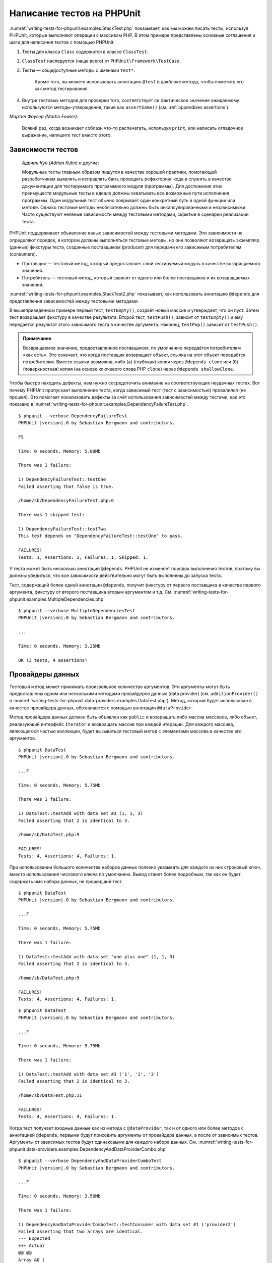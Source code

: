 .. _writing-tests-for-phpunit:

===========================
Написание тестов на PHPUnit
===========================

:numref:`writing-tests-for-phpunit.examples.StackTest.php` показывает,
как мы можем писать тесты, используя PHPUnit, которые выполняют операции с массивом PHP.
В этом примере представлены основные соглашения и шаги для написания тестов с помощью PHPUnit:

#.

   Тесты для класса ``Class`` содержатся в классе ``ClassTest``.

#.

   ``ClassTest`` наследуется (чаще всего) от ``PHPUnit\Framework\TestCase``.

#.

  Тесты — общедоступные методы с именами ``test*``.

   Кроме того, вы можете использовать аннотацию ``@test`` в докблоке метода, чтобы пометить его как метод тестирования.

#.

   Внутри тестовых методов для проверки того, соответствует ли фактическое значение ожидаемому используются методы-утверждения, такие как ``assertSame()`` (см. :ref:`appendixes.assertions`).

.. code-block:: php
    :caption: Тестирование операций с массивами с использованием PHPUnit
    :name: writing-tests-for-phpunit.examples.StackTest.php

    <?php
    use PHPUnit\Framework\TestCase;

    class StackTest extends TestCase
    {
        public function testPushAndPop()
        {
            $stack = [];
            $this->assertSame(0, count($stack));

            array_push($stack, 'foo');
            $this->assertSame('foo', $stack[count($stack)-1]);
            $this->assertSame(1, count($stack));

            $this->assertSame('foo', array_pop($stack));
            $this->assertSame(0, count($stack));
        }
    }

|
    *Мартин Фаулер (Martin Fowler)*:

    Всякий раз, когда возникает соблазн что-то распечатать, используя
    ``print``, или написать отладочное выражение, напишите тест
    вместо этого.

.. _writing-tests-for-phpunit.test-dependencies:

Зависимости тестов
##################

    *Адриан Кун (Adrian Kuhn) и другие*:

    Модульные тесты главным образом пишутся в качестве хорошей практики,
    помогающей разработчикам выявлять и исправлять баги, проводить рефакторинг кода
    и служить в качестве документации для тестируемого программного модуля (программы).
    Для достижения этих преимуществ модульные тесты
    в идеале должны охватывать все возможные пути исполнения программы. Один модульный тест
    обычно покрывает один конкретный путь в одной функции или методе. Однако тестовые методы
    необязательно должны быть инкапсулированными и независимыми. Часто
    существуют неявные зависимости между тестовыми методами, скрытые в сценарии
    реализации теста.

PHPUnit поддерживает объявление явных зависимостей между тестовыми методами.
Эти зависимости не определяют порядок, в котором должны выполняться тестовые методы,
но они позволяют возвращать экземпляр (данные) фикстуры теста, созданные поставщиком (producer)
для передачи его зависимым потребителям (consumers).

-

  Поставщик — тестовый метод, который предоставляет свой тестируемый модуль в качестве возвращаемого значения.

-

  Потребитель — тестовый метод, который зависит от одного или более поставщиков и их возвращаемых значений.

:numref:`writing-tests-for-phpunit.examples.StackTest2.php` показывает,
как использовать аннотацию ``@depends`` для представления зависимостей
между тестовыми методами.

.. code-block:: php
    :caption: Использование аннотации ``@depends`` для описания зависимостей
    :name: writing-tests-for-phpunit.examples.StackTest2.php

    <?php
    use PHPUnit\Framework\TestCase;

    class StackTest extends TestCase
    {
        public function testEmpty()
        {
            $stack = [];
            $this->assertEmpty($stack);

            return $stack;
        }

        /**
         * @depends testEmpty
         */
        public function testPush(array $stack)
        {
            array_push($stack, 'foo');
            $this->assertSame('foo', $stack[count($stack)-1]);
            $this->assertNotEmpty($stack);

            return $stack;
        }

        /**
         * @depends testPush
         */
        public function testPop(array $stack)
        {
            $this->assertSame('foo', array_pop($stack));
            $this->assertEmpty($stack);
        }
    }

В вышеприведённом примере первый тест, ``testEmpty()``,
создаёт новый массив и утверждает, что он пуст. Затем тест возвращает фикстуру
в качестве результата. Второй тест, ``testPush()``,
зависит от ``testEmpty()`` и ему передаётся результат этого зависимого теста
в качестве аргумента. Наконец, ``testPop()``
зависит от ``testPush()``.

.. admonition:: Примечание

   Возвращаемое значение, предоставленное поставщиком, по умолчанию передаётся потребителям «как есть».
   Это означает, что когда поставщик возвращает объект, ссылка на этот объект передаётся потребителям.
   Вместо ссылки возможна, либо (а) (глубокая) копия через ``@depends clone`` или (б)
   (поверхностная) копия (на основе ключевого слова PHP ``clone``) через
   ``@depends shallowClone``.

Чтобы быстро находить дефекты, нам нужно сосредоточить внимание
на соответствующих неудачных тестах. Вот почему PHPUnit пропускает выполнение теста,
когда зависимый тест (тест с зависимостью) провалился (не прошёл).
Это помогает локализовать дефекты за счёт использования зависимостей между тестами, как это показано
в :numref:`writing-tests-for-phpunit.examples.DependencyFailureTest.php`.

.. code-block:: php
    :caption: Использование зависимостей между тестами
    :name: writing-tests-for-phpunit.examples.DependencyFailureTest.php

    <?php
    use PHPUnit\Framework\TestCase;

    class DependencyFailureTest extends TestCase
    {
        public function testOne()
        {
            $this->assertTrue(false);
        }

        /**
         * @depends testOne
         */
        public function testTwo()
        {
        }
    }

.. parsed-literal::

    $ phpunit --verbose DependencyFailureTest
    PHPUnit |version|.0 by Sebastian Bergmann and contributors.

    FS

    Time: 0 seconds, Memory: 5.00Mb

    There was 1 failure:

    1) DependencyFailureTest::testOne
    Failed asserting that false is true.

    /home/sb/DependencyFailureTest.php:6

    There was 1 skipped test:

    1) DependencyFailureTest::testTwo
    This test depends on "DependencyFailureTest::testOne" to pass.

    FAILURES!
    Tests: 1, Assertions: 1, Failures: 1, Skipped: 1.

У теста может быть несколько аннотаций ``@depends``.
PHPUnit не изменяет порядок выполнения тестов, поэтому вы должны убедиться,
что все зависимости действительно могут быть выполнены до запуска теста.

Тест, содержащий более одной аннотации ``@depends``,
получит фикстуру от первого поставщика в качестве первого аргумента, фикстуру
от второго поставщика вторым аргументом и т.д.
См. :numref:`writing-tests-for-phpunit.examples.MultipleDependencies.php`

.. code-block:: php
    :caption: Тест с несколькими зависимостями
    :name: writing-tests-for-phpunit.examples.MultipleDependencies.php

    <?php
    use PHPUnit\Framework\TestCase;

    class MultipleDependenciesTest extends TestCase
    {
        public function testProducerFirst()
        {
            $this->assertTrue(true);
            return 'first';
        }

        public function testProducerSecond()
        {
            $this->assertTrue(true);
            return 'second';
        }

        /**
         * @depends testProducerFirst
         * @depends testProducerSecond
         */
        public function testConsumer($a, $b)
        {
            $this->assertSame('first', $a);
            $this->assertSame('second', $b);
        }
    }

.. parsed-literal::

    $ phpunit --verbose MultipleDependenciesTest
    PHPUnit |version|.0 by Sebastian Bergmann and contributors.

    ...

    Time: 0 seconds, Memory: 3.25Mb

    OK (3 tests, 4 assertions)

.. _writing-tests-for-phpunit.data-providers:

Провайдеры данных
#################

Тестовый метод может принимать произвольное количество аргументов. Эти аргументы могут быть
предоставлены одним или несколькими методами провайдеров данных (data provider)
(см. ``additionProvider()`` в :numref:`writing-tests-for-phpunit.data-providers.examples.DataTest.php`).
Метод, который будет использован в качестве провайдера данных, обозначается с помощью аннотации ``@dataProvider``.

Метод провайдера данных должен быть объявлен как ``public`` и возвращать либо
массив массивов, либо объект, реализующий интерфейс ``Iterator``
и возвращать массив при каждой итерации. Для каждого массива, являющегося
частью коллекции, будет вызываться тестовый метод с элементами массива в качестве его аргументов.

.. code-block:: php
    :caption: Использование провайдера данных, который возвращает массив массивов
    :name: writing-tests-for-phpunit.data-providers.examples.DataTest.php

    <?php
    use PHPUnit\Framework\TestCase;

    class DataTest extends TestCase
    {
        /**
         * @dataProvider additionProvider
         */
        public function testAdd($a, $b, $expected)
        {
            $this->assertSame($expected, $a + $b);
        }

        public function additionProvider()
        {
            return [
                [0, 0, 0],
                [0, 1, 1],
                [1, 0, 1],
                [1, 1, 3]
            ];
        }
    }

.. parsed-literal::

    $ phpunit DataTest
    PHPUnit |version|.0 by Sebastian Bergmann and contributors.

    ...F

    Time: 0 seconds, Memory: 5.75Mb

    There was 1 failure:

    1) DataTest::testAdd with data set #3 (1, 1, 3)
    Failed asserting that 2 is identical to 3.

    /home/sb/DataTest.php:9

    FAILURES!
    Tests: 4, Assertions: 4, Failures: 1.

При использовании большого количества наборов данных полезно указывать для каждого из них строковый ключ,
вместо использования числового ключа по умолчанию.
Вывод станет более подробным, так как он будет содержать имя набора данных, не прошедший тест.

.. code-block:: php
    :caption: Использование провайдера данных с наборами данных
    :name: writing-tests-for-phpunit.data-providers.examples.DataTest1.php

    <?php
    use PHPUnit\Framework\TestCase;

    class DataTest extends TestCase
    {
        /**
         * @dataProvider additionProvider
         */
        public function testAdd($a, $b, $expected)
        {
            $this->assertSame($expected, $a + $b);
        }

        public function additionProvider()
        {
            return [
                'adding zeros'  => [0, 0, 0],
                'zero plus one' => [0, 1, 1],
                'one plus zero' => [1, 0, 1],
                'one plus one'  => [1, 1, 3]
            ];
        }
    }

.. parsed-literal::

    $ phpunit DataTest
    PHPUnit |version|.0 by Sebastian Bergmann and contributors.

    ...F

    Time: 0 seconds, Memory: 5.75Mb

    There was 1 failure:

    1) DataTest::testAdd with data set "one plus one" (1, 1, 3)
    Failed asserting that 2 is identical to 3.

    /home/sb/DataTest.php:9

    FAILURES!
    Tests: 4, Assertions: 4, Failures: 1.

.. code-block:: php
    :caption: Использование провайдера данных, который возвращает объект Iterator
    :name: writing-tests-for-phpunit.data-providers.examples.DataTest2.php

    <?php
    use PHPUnit\Framework\TestCase;

    require 'CsvFileIterator.php';

    class DataTest extends TestCase
    {
        /**
         * @dataProvider additionProvider
         */
        public function testAdd($a, $b, $expected)
        {
            $this->assertSame($expected, $a + $b);
        }

        public function additionProvider()
        {
            return new CsvFileIterator('data.csv');
        }
    }

.. parsed-literal::

    $ phpunit DataTest
    PHPUnit |version|.0 by Sebastian Bergmann and contributors.

    ...F

    Time: 0 seconds, Memory: 5.75Mb

    There was 1 failure:

    1) DataTest::testAdd with data set #3 ('1', '1', '3')
    Failed asserting that 2 is identical to 3.

    /home/sb/DataTest.php:11

    FAILURES!
    Tests: 4, Assertions: 4, Failures: 1.

.. code-block:: php
    :caption: Класс CsvFileIterator
    :name: writing-tests-for-phpunit.data-providers.examples.CsvFileIterator.php

    <?php
    use PHPUnit\Framework\TestCase;

    class CsvFileIterator implements Iterator
    {
        protected $file;
        protected $key = 0;
        protected $current;

        public function __construct($file)
        {
            $this->file = fopen($file, 'r');
        }

        public function __destruct()
        {
            fclose($this->file);
        }

        public function rewind()
        {
            rewind($this->file);
            $this->current = fgetcsv($this->file);
            $this->key = 0;
        }

        public function valid()
        {
            return !feof($this->file);
        }

        public function key()
        {
            return $this->key;
        }

        public function current()
        {
            return $this->current;
        }

        public function next()
        {
            $this->current = fgetcsv($this->file);
            $this->key++;
        }
    }

Когда тест получает входные данные как из метода с ``@dataProvider``,
так и от одного или более методов с аннотацией ``@depends``,
первыми будут приходить аргументы от провайдера данных, а после от зависимых тестов.
Аргументы от зависимых тестов будут одинаковыми для каждого набора данных.
См. :numref:`writing-tests-for-phpunit.data-providers.examples.DependencyAndDataProviderCombo.php`

.. code-block:: php
    :caption: Комбинация @depends и @dataProvider в одном тесте
    :name: writing-tests-for-phpunit.data-providers.examples.DependencyAndDataProviderCombo.php

    <?php
    use PHPUnit\Framework\TestCase;

    class DependencyAndDataProviderComboTest extends TestCase
    {
        public function provider()
        {
            return [['provider1'], ['provider2']];
        }

        public function testProducerFirst()
        {
            $this->assertTrue(true);
            return 'first';
        }

        public function testProducerSecond()
        {
            $this->assertTrue(true);
            return 'second';
        }

        /**
         * @depends testProducerFirst
         * @depends testProducerSecond
         * @dataProvider provider
         */
        public function testConsumer()
        {
            $this->assertSame(
                ['provider1', 'first', 'second'],
                func_get_args()
            );
        }
    }

.. parsed-literal::

    $ phpunit --verbose DependencyAndDataProviderComboTest
    PHPUnit |version|.0 by Sebastian Bergmann and contributors.

    ...F

    Time: 0 seconds, Memory: 3.50Mb

    There was 1 failure:

    1) DependencyAndDataProviderComboTest::testConsumer with data set #1 ('provider2')
    Failed asserting that two arrays are identical.
    --- Expected
    +++ Actual
    @@ @@
    Array &0 (
    -    0 => 'provider1'
    +    0 => 'provider2'
         1 => 'first'
         2 => 'second'
    )
    /home/sb/DependencyAndDataProviderComboTest.php:32

    FAILURES!
    Tests: 4, Assertions: 4, Failures: 1.

.. code-block:: php
    :caption: Использование нескольких провайдеров данных для одного теста
      :name: writing-tests-for-phpunit.data-providers.examples.DataTest.php

      <?php
      use PHPUnit\Framework\TestCase;

      class DataTest extends TestCase
      {
          /**
           * @dataProvider additionWithNonNegativeNumbersProvider
           * @dataProvider additionWithNegativeNumbersProvider
           */
          public function testAdd($a, $b, $expected)
          {
              $this->assertSame($expected, $a + $b);
          }

          public function additionWithNonNegativeNumbersProvider()
          {
              return [
                  [0, 1, 1],
                  [1, 0, 1],
                  [1, 1, 3]
              ];
          }

          public function additionWithNegativeNumbersProvider()
          {
              return [
                  [-1, 1, 0],
                  [-1, -1, -2],
                  [1, -1, 0]
              ];
          }
       }

.. parsed-literal::
    $ phpunit DataTest
    PHPUnit |version|.0 by Sebastian Bergmann and contributors.

    ..F...                                                              6 / 6 (100%)

    Time: 0 seconds, Memory: 5.75Mb

    There was 1 failure:

    1) DataTest::testAdd with data set #3 (1, 1, 3)
    Failed asserting that 2 is identical to 3.

    /home/sb/DataTest.php:12

    FAILURES!
    Tests: 6, Assertions: 6, Failures: 1.

.. admonition:: Примечание

   Когда тест зависит от теста, который использует провайдеры данных, зависимый
   тест начнёт выполняться, когда тест, от которого от зависит, успешно выполнится
   хотя бы для одного набора данных. Результат теста, который использует провайдеры данных,
   не может быть внедрён в зависимый тест.

.. admonition:: Примечание

   Все провайдеры данных выполняются как перед вызовом статического метода ``setUpBeforeClass(): void: void``,
   так и перед первым вызовом метода ``setUp(): void``.
   Из-за этого вы не сможете получить доступ к переменным, определённым внутри провайдера данных.
   Это требуется для того, чтобы PHPUnit смог вычислить общее количество тестов.

.. _writing-tests-for-phpunit.exceptions:

Тестирование исключений
#######################

:numref:`writing-tests-for-phpunit.exceptions.examples.ExceptionTest.php`
показывает, как использовать метод ``expectException()`` для проверки того,
было ли выброшено исключение в тестируемом коде.

.. code-block:: php
    :caption: Использование метода expectException()
    :name: writing-tests-for-phpunit.exceptions.examples.ExceptionTest.php

    <?php
    use PHPUnit\Framework\TestCase;

    class ExceptionTest extends TestCase
    {
        public function testException()
        {
            $this->expectException(InvalidArgumentException::class);
        }
    }

.. parsed-literal::

    $ phpunit ExceptionTest
    PHPUnit |version|.0 by Sebastian Bergmann and contributors.

    F

    Time: 0 seconds, Memory: 4.75Mb

    There was 1 failure:

    1) ExceptionTest::testException
    Failed asserting that exception of type "InvalidArgumentException" is thrown.

    FAILURES!
    Tests: 1, Assertions: 1, Failures: 1.

В дополнение к методу ``expectException()`` существуют методы
``expectExceptionCode()``,
``expectExceptionMessage()`` и
``expectExceptionMessageRegExp()``, чтобы установить ожидания для
исключений, вызванных тестируемым кодом.

.. admonition:: Примечание

   Обратите внимание, что метод expectExceptionMessage, утверждает,
   что фактическое сообщение в ``$actual`` содержит ожидаемое сообщение ``$expected``
   без выполнения точного сравнения строк.

Кроме того, вы можете использовать аннотации ``@expectedException``,
``@expectedExceptionCode``,
``@expectedExceptionMessage`` и
``@expectedExceptionMessageRegExp``, чтобы установить
ожидания для исключений, вызванных тестируемым кодом.
:numref:`writing-tests-for-phpunit.exceptions.examples.ExceptionTest2.php`
демонстрирует пример использования.

.. code-block:: php
    :caption: Использование аннотации @expectedException
    :name: writing-tests-for-phpunit.exceptions.examples.ExceptionTest2.php

    <?php
    use PHPUnit\Framework\TestCase;

    class ExceptionTest extends TestCase
    {
        /**
         * @expectedException InvalidArgumentException
         */
        public function testException()
        {
        }
    }

.. parsed-literal::

    $ phpunit ExceptionTest
    PHPUnit |version|.0 by Sebastian Bergmann and contributors.

    F

    Time: 0 seconds, Memory: 4.75Mb

    There was 1 failure:

    1) ExceptionTest::testException
    Failed asserting that exception of type "InvalidArgumentException" is thrown.

    FAILURES!
    Tests: 1, Assertions: 1, Failures: 1.

.. _writing-tests-for-phpunit.errors:

Тестирование ошибок PHP
#######################

По умолчанию PHPUnit преобразует ошибки, предупреждения и уведомления, вызываемые PHP
во время выполнения теста, в исключения.
Используя эти исключения, вы можете, например, ожидать, что тест вызовет ошибку
PHP, как показано в :numref:`writing-tests-for-phpunit.exceptions.examples.ErrorTest.php`.

.. admonition:: Примечание

   Конфигурация времени выполнения PHP ``error_reporting`` может
   ограничивать, какие ошибки PHPUnit будет конвертировать в исключения. Если у вас
   возникли проблемы с этой настройкой, убедитесь, что PHP не настроен на подавление
   типов ошибок, которые вы тестируете.

.. code-block:: php
    :caption: Ожидание ошибки PHP в тесте, используя @expectedException
    :name: writing-tests-for-phpunit.exceptions.examples.ErrorTest.php

    <?php
    use PHPUnit\Framework\TestCase;

    class ExpectedErrorTest extends TestCase
    {
        /**
         * @expectedException PHPUnit\Framework\Error\Error
         */
        public function testFailingInclude()
        {
            include 'not_existing_file.php';
        }
    }

.. parsed-literal::

    $ phpunit -d error_reporting=2 ExpectedErrorTest
    PHPUnit |version|.0 by Sebastian Bergmann and contributors.

    .

    Time: 0 seconds, Memory: 5.25Mb

    OK (1 test, 1 assertion)

Классы ``PHPUnit\Framework\Error\Notice``
``PHPUnit\Framework\Error\Warning`` представляют уведомления и предупреждения PHP
соответственно.

.. admonition:: Примечание

   Вы должны как можно более конкретно указывать исключения при тестировании. Тестирование
   слишком общих классов исключений может привести к нежелательным побочным
   эффектам. Поэтому проверка исключения на соответствие классу ``Exception``
   с помощью ``@expectedException`` или ``expectException()`` больше не разрешена.

При тестировании кода, использующего функции PHP, которые вызывают ошибки, например,
``fopen``, иногда бывает полезно использовать подавление ошибок во время тестирования.
Таким образом, это позволит вам проверять возвращаемые значения, подавляя уведомления, которые
преобразуются в объекты PHPUnit ``PHPUnit\Framework\Error\Notice``.

.. code-block:: php
    :caption: Тестирование возвращаемых значений в коде, в котором возникают ошибки PHP
    :name: writing-tests-for-phpunit.exceptions.examples.TriggerErrorReturnValue.php

    <?php
    use PHPUnit\Framework\TestCase;

    class ErrorSuppressionTest extends TestCase
    {
        public function testFileWriting() {
            $writer = new FileWriter;

            $this->assertFalse(@$writer->write('/is-not-writeable/file', 'stuff'));
        }
    }

    class FileWriter
    {
        public function write($file, $content) {
            $file = fopen($file, 'w');

            if ($file == false) {
                return false;
            }

            // ...
        }
    }

.. parsed-literal::

    $ phpunit ErrorSuppressionTest
    PHPUnit |version|.0 by Sebastian Bergmann and contributors.

    .

    Time: 1 seconds, Memory: 5.25Mb

    OK (1 test, 1 assertion)

Без подавления ошибки тест завершится неудачей с сообщением
``fopen(/is-not-writeable/file): failed to open stream: No such file or directory``.

.. _writing-tests-for-phpunit.output:

Тестирования вывода
###################

Иногда вам нужно проверить, что выполнение метода, например,
генерирует ожидаемый вывод (к примеру, через ``echo`` или
``print``). Класс
``PHPUnit\Framework\TestCase`` использует возможности
`буферизации вывода <http://www.php.net/manual/ru/ref.outcontrol.php>`_ PHP
для предоставления такой функциональности.

:numref:`writing-tests-for-phpunit.output.examples.OutputTest.php`
показывает, как использовать метод ``expectOutputString()`` для установки
ожидаемого вывода. Если этот ожидаемый вывод не будет сгенерирован, тест
будет считаться проваленным.

.. code-block:: php
    :caption: Тестирование вывода функции или метода
    :name: writing-tests-for-phpunit.output.examples.OutputTest.php

    <?php
    use PHPUnit\Framework\TestCase;

    class OutputTest extends TestCase
    {
        public function testExpectFooActualFoo()
        {
            $this->expectOutputString('foo');
            print 'foo';
        }

        public function testExpectBarActualBaz()
        {
            $this->expectOutputString('bar');
            print 'baz';
        }
    }

.. parsed-literal::

    $ phpunit OutputTest
    PHPUnit |version|.0 by Sebastian Bergmann and contributors.

    .F

    Time: 0 seconds, Memory: 5.75Mb

    There was 1 failure:

    1) OutputTest::testExpectBarActualBaz
    Failed asserting that two strings are equal.
    --- Expected
    +++ Actual
    @@ @@
    -'bar'
    +'baz'

    FAILURES!
    Tests: 2, Assertions: 2, Failures: 1.

:numref:`writing-tests-for-phpunit.output.tables.api`
показывает доступные методы для тестирования вывода

.. rst-class:: table
.. list-table:: Методы для тестирования вывода
    :name: writing-tests-for-phpunit.output.tables.api
    :header-rows: 1

    * - Метод
      - Описание
    * - ``void expectOutputRegex(string $regularExpression)``
      - Проверить, что вывод соответствует регулярному выражению ``$regularExpression``.
    * - ``void expectOutputString(string $expectedString)``
      - Проверить, что вывод соответствует строке ``$expectedString``.
    * - ``bool setOutputCallback(callable $callback)``
      - Устанавливает функцию обратного вызова, используемую, например, для нормализации фактического вывода.
    * - ``string getActualOutput()``
      - Получить фактический вывод.

.. admonition:: Примечание

   Тест, который генерирует вывод, не будет работать в строгом режиме.

.. _writing-tests-for-phpunit.error-output:

Вывод ошибки
############

Всякий раз, когда тест терпит неудачу, PHPUnit изо всех сил пытается предоставить вам
максимально возможный контекст, который может помочь выявить проблему.

.. code-block:: php
    :caption: Вывод ошибки, сгенерированный при неудачном сравнении массива
    :name: writing-tests-for-phpunit.error-output.examples.ArrayDiffTest.php

    <?php
    use PHPUnit\Framework\TestCase;

    class ArrayDiffTest extends TestCase
    {
        public function testEquality()
        {
            $this->assertSame(
                [1, 2,  3, 4, 5, 6],
                [1, 2, 33, 4, 5, 6]
            );
        }
    }

.. parsed-literal::

    $ phpunit ArrayDiffTest
    PHPUnit |version|.0 by Sebastian Bergmann and contributors.

    F

    Time: 0 seconds, Memory: 5.25Mb

    There was 1 failure:

    1) ArrayDiffTest::testEquality
    Failed asserting that two arrays are identical.
    --- Expected
    +++ Actual
    @@ @@
     Array (
         0 => 1
         1 => 2
    -    2 => 3
    +    2 => 33
         3 => 4
         4 => 5
         5 => 6
     )

    /home/sb/ArrayDiffTest.php:7

    FAILURES!
    Tests: 1, Assertions: 1, Failures: 1.

В этом примере только одно из значений массива отличается, а остальные значения показаны,
для обеспечения контекста, где произошла ошибка.

Когда сгенерированный вывод будет длинным для чтения, PHPUnit разделит его
и отобразит несколько строк контекста вокруг каждого несоответствия (разницы).

.. code-block:: php
    :caption: Вывод ошибки при неудачном сравнении длинного массива
    :name: writing-tests-for-phpunit.error-output.examples.LongArrayDiffTest.php

    <?php
    use PHPUnit\Framework\TestCase;

    class LongArrayDiffTest extends TestCase
    {
        public function testEquality()
        {
            $this->assertSame(
                [0, 0, 0, 0, 0, 0, 0, 0, 0, 0, 0, 0, 1, 2,  3, 4, 5, 6],
                [0, 0, 0, 0, 0, 0, 0, 0, 0, 0, 0, 0, 1, 2, 33, 4, 5, 6]
            );
        }
    }

.. parsed-literal::

    $ phpunit LongArrayDiffTest
    PHPUnit |version|.0 by Sebastian Bergmann and contributors.

    F

    Time: 0 seconds, Memory: 5.25Mb

    There was 1 failure:

    1) LongArrayDiffTest::testEquality
    Failed asserting that two arrays are identical.
    --- Expected
    +++ Actual
    @@ @@
         11 => 0
         12 => 1
         13 => 2
    -    14 => 3
    +    14 => 33
         15 => 4
         16 => 5
         17 => 6
     )

    /home/sb/LongArrayDiffTest.php:7

    FAILURES!
    Tests: 1, Assertions: 1, Failures: 1.

.. _writing-tests-for-phpunit.error-output.edge-cases:

Крайние случаи
==============

Когда сравнение терпит неудачу, PHPUnit создаёт текстовые представления
входных значений и сравнивает их. Благодаря этой реализации результат сравнения изменений (формат diff)
может показать больше проблем, чем существуют на самом деле.

Это происходит только при использовании ``assertEquals()`` или 'слабых' ('weak') функций
сравнения массивов или объектов.

.. code-block:: php
    :caption: Крайний случай в генерации сравнения при использовании слабого сравнения
    :name: writing-tests-for-phpunit.error-output.edge-cases.examples.ArrayWeakComparisonTest.php

    <?php
    use PHPUnit\Framework\TestCase;

    class ArrayWeakComparisonTest extends TestCase
    {
        public function testEquality()
        {
            $this->assertEquals(
                [1, 2, 3, 4, 5, 6],
                ['1', 2, 33, 4, 5, 6]
            );
        }
    }

.. parsed-literal::

    $ phpunit ArrayWeakComparisonTest
    PHPUnit |version|.0 by Sebastian Bergmann and contributors.

    F

    Time: 0 seconds, Memory: 5.25Mb

    There was 1 failure:

    1) ArrayWeakComparisonTest::testEquality
    Failed asserting that two arrays are equal.
    --- Expected
    +++ Actual
    @@ @@
     Array (
    -    0 => 1
    +    0 => '1'
         1 => 2
    -    2 => 3
    +    2 => 33
         3 => 4
         4 => 5
         5 => 6
     )

    /home/sb/ArrayWeakComparisonTest.php:7

    FAILURES!
    Tests: 1, Assertions: 1, Failures: 1.

В этом примере сообщается о различии в первом индексе между
``1`` и ``'1'``,
хотя метод ``assertEquals()`` считает, что эти значения совпадают.


